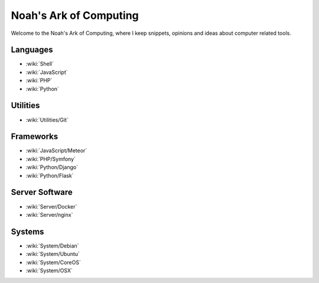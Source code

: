Noah's Ark of Computing
=======================

Welcome to the Noah's Ark of Computing, where I keep snippets, opinions and ideas about computer related tools.

Languages
:::::::::

* :wiki:`Shell`
* :wiki:`JavaScript`
* :wiki:`PHP`
* :wiki:`Python`

Utilities
:::::::::

* :wiki:`Utilities/Git`

Frameworks
::::::::::

* :wiki:`JavaScript/Meteor`
* :wiki:`PHP/Symfony`
* :wiki:`Python/Django`
* :wiki:`Python/Flask`

Server Software
:::::::::::::::

* :wiki:`Server/Docker`
* :wiki:`Server/nginx`

Systems
:::::::

* :wiki:`System/Debian`
* :wiki:`System/Ubuntu`
* :wiki:`System/CoreOS`
* :wiki:`System/OSX`

